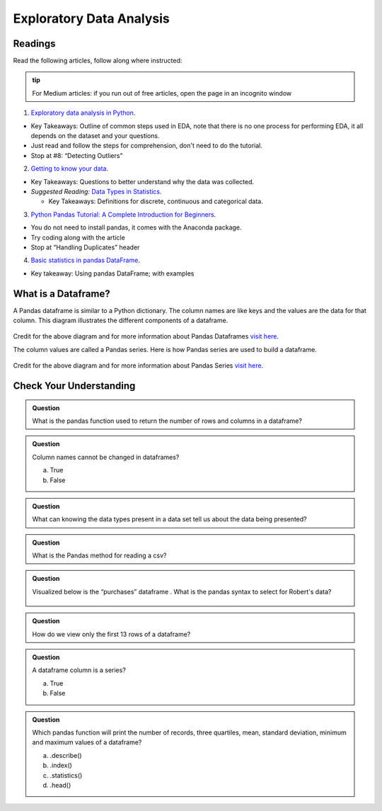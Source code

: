 Exploratory Data Analysis
=========================

Readings
--------

Read the following articles, follow along where instructed:

.. admonition:: tip
  
  For Medium articles: if you run out of free articles, open the page in an incognito window


1. `Exploratory data analysis in Python <https://towardsdatascience.com/exploratory-data-analysis-in-python-c9a77dfa39ce>`__.

* Key Takeaways: Outline of common steps used in EDA, note that there is no one process for performing EDA, 
  it all depends on the dataset and your questions.
* Just read and follow the steps for comprehension, don't need to do the tutorial.
* Stop at #8: “Detecting Outliers”
  
2. `Getting to know your data <https://medium.com/@shanegary/getting-to-know-your-data-9e42935e7f60>`__.

* Key Takeaways: Questions to better understand why the data was collected.
* *Suggested Reading:* `Data Types in Statistics <https://towardsdatascience.com/data-types-in-statistics-347e152e8bee>`__.

  * Key Takeaways: Definitions for discrete, continuous and categorical data.

3. `Python Pandas Tutorial: A Complete Introduction for Beginners <https://www.learndatasci.com/tutorials/python-pandas-tutorial-complete-introduction-for-beginners/>`__.

* You do not need to install pandas, it comes with the Anaconda package.
* Try coding along with the article 
* Stop at “Handling Duplicates” header

4. `Basic statistics in pandas DataFrame <https://medium.com/@kasiarachuta/basic-statistics-in-pandas-dataframe-594208074f85>`__.

* Key takeaway: Using pandas DataFrame; with examples
  
What is a Dataframe?
--------------------

A Pandas dataframe is similar to a Python dictionary. The column names are like keys and the values are the data for that column.  This diagram illustrates the different components of a dataframe.

.. figure:: figures/diagramPandasDataframe.png
   :alt: Diagram of a Pandas Dataframe.

Credit for the above diagram and for more information about Pandas Dataframes `visit here <https://www.w3resource.com/python-exercises/pandas/index-dataframe.php>`__.

| The column values are called a Pandas series. Here is how Pandas series are used to build a dataframe.

.. figure:: figures/diagramPandasSeries.png
   :alt: Diagram of how Pandas series build a dataframe.  

Credit for the above diagram and for more information about Pandas Series `visit here <https://www.datasciencemadesimple.com/create-series-in-python-pandas/>`__.

Check Your Understanding
------------------------

.. admonition:: Question

  What is the pandas function used to return the number of rows and columns in a dataframe?

.. admonition:: Question
  
  Column names cannot be changed in dataframes?

  a. True
  b. False

.. admonition:: Question

  What can knowing the data types present in a data set tell us about the data being presented?

.. admonition:: Question

  What is the Pandas method for reading a csv?

.. admonition:: Question

  Visualized below is the “purchases” dataframe . What is the pandas syntax to select for Robert's data?

  .. figure:: figures/purchaseDataframe.png
   :alt: Dataframe showing name of person and if they purchased apples and/or oranges.

.. admonition:: Question

  How do we view only the first 13 rows of a dataframe?

.. admonition:: Question

  A dataframe column is a series?

  a. True
  b. False

.. admonition:: Question  

  Which pandas function will print the number of records, three quartiles, mean, standard deviation, minimum and maximum values of  a dataframe?

  a. .describe() 
  b. .index() 
  c. .statistics() 
  d. .head() 
